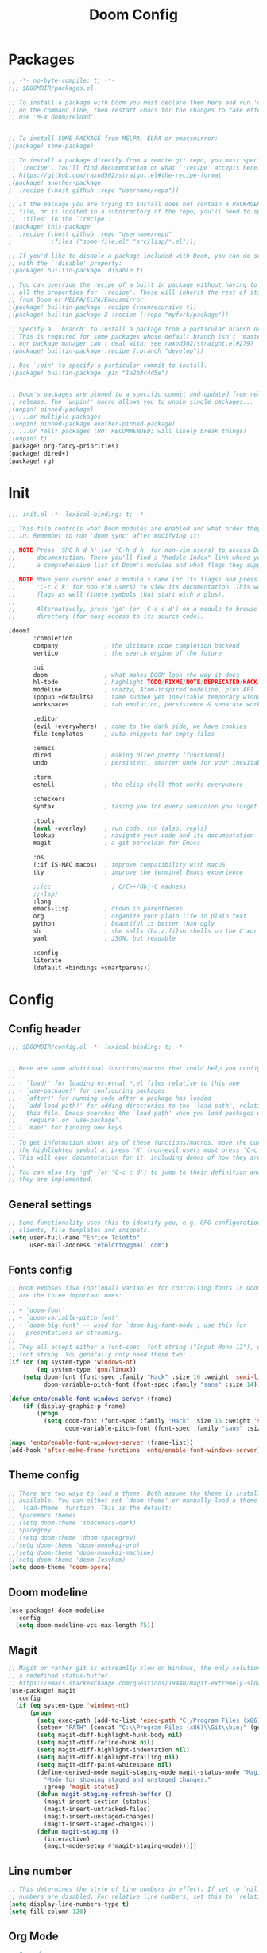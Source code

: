 #+TITLE: Doom Config
#+auto_tangle: t

* Packages
#+begin_src emacs-lisp :tangle ~/.doom.d/packages.el :filename packages.el
;; -*- no-byte-compile: t; -*-
;;; $DOOMDIR/packages.el

;; To install a package with Doom you must declare them here and run 'doom sync'
;; on the command line, then restart Emacs for the changes to take effect -- or
;; use 'M-x doom/reload'.


;; To install SOME-PACKAGE from MELPA, ELPA or emacsmirror:
;(package! some-package)

;; To install a package directly from a remote git repo, you must specify a
;; `:recipe'. You'll find documentation on what `:recipe' accepts here:
;; https://github.com/raxod502/straight.el#the-recipe-format
;(package! another-package
;  :recipe (:host github :repo "username/repo"))

;; If the package you are trying to install does not contain a PACKAGENAME.el
;; file, or is located in a subdirectory of the repo, you'll need to specify
;; `:files' in the `:recipe':
;(package! this-package
;  :recipe (:host github :repo "username/repo"
;           :files ("some-file.el" "src/lisp/*.el")))

;; If you'd like to disable a package included with Doom, you can do so here
;; with the `:disable' property:
;(package! builtin-package :disable t)

;; You can override the recipe of a built in package without having to specify
;; all the properties for `:recipe'. These will inherit the rest of its recipe
;; from Doom or MELPA/ELPA/Emacsmirror:
;(package! builtin-package :recipe (:nonrecursive t))
;(package! builtin-package-2 :recipe (:repo "myfork/package"))

;; Specify a `:branch' to install a package from a particular branch or tag.
;; This is required for some packages whose default branch isn't 'master' (which
;; our package manager can't deal with; see raxod502/straight.el#279)
;(package! builtin-package :recipe (:branch "develop"))

;; Use `:pin' to specify a particular commit to install.
;(package! builtin-package :pin "1a2b3c4d5e")


;; Doom's packages are pinned to a specific commit and updated from release to
;; release. The `unpin!' macro allows you to unpin single packages...
;(unpin! pinned-package)
;; ...or multiple packages
;(unpin! pinned-package another-pinned-package)
;; ...Or *all* packages (NOT RECOMMENDED; will likely break things)
;(unpin! t)
(package! org-fancy-priorities)
(package! dired+)
(package! rg)
#+end_src
* Init
#+begin_src emacs-lisp :tangle ~/.doom.d/init.el :filename init.el
;;; init.el -*- lexical-binding: t; -*-

;; This file controls what Doom modules are enabled and what order they load
;; in. Remember to run 'doom sync' after modifying it!

;; NOTE Press 'SPC h d h' (or 'C-h d h' for non-vim users) to access Doom's
;;      documentation. There you'll find a "Module Index" link where you'll find
;;      a comprehensive list of Doom's modules and what flags they support.

;; NOTE Move your cursor over a module's name (or its flags) and press 'K' (or
;;      'C-c c k' for non-vim users) to view its documentation. This works on
;;      flags as well (those symbols that start with a plus).
;;
;;      Alternatively, press 'gd' (or 'C-c c d') on a module to browse its
;;      directory (for easy access to its source code).

(doom!
       :completion
       company             ; the ultimate code completion backend
       vertico             ; the search engine of the future

       :ui
       doom                ; what makes DOOM look the way it does
       hl-todo             ; highlight TODO/FIXME/NOTE/DEPRECATED/HACK/REVIEW
       modeline            ; snazzy, Atom-inspired modeline, plus API
       (popup +defaults)   ; tame sudden yet inevitable temporary windows
       workspaces          ; tab emulation, persistence & separate workspaces

       :editor
       (evil +everywhere)  ; come to the dark side, we have cookies
       file-templates      ; auto-snippets for empty files

       :emacs
       dired               ; making dired pretty [functional]
       undo                ; persistent, smarter undo for your inevitable mistakes

       :term
       eshell              ; the elisp shell that works everywhere

       :checkers
       syntax              ; tasing you for every semicolon you forget

       :tools
       (eval +overlay)     ; run code, run (also, repls)
       lookup              ; navigate your code and its documentation
       magit               ; a git porcelain for Emacs

       :os
       (:if IS-MAC macos)  ; improve compatibility with macOS
       tty                 ; improve the terminal Emacs experience

       ;;(cc                 ; C/C++/Obj-C madness
       ;;+lsp)
       :lang
       emacs-lisp          ; drown in parentheses
       org                 ; organize your plain life in plain text
       python              ; beautiful is better than ugly
       sh                  ; she sells {ba,z,fi}sh shells on the C xor
       yaml                ; JSON, but readable

       :config
       literate
       (default +bindings +smartparens))
#+end_src

#+RESULTS:

* Config
** Config header
#+begin_src emacs-lisp :tangle ~/.doom.d/config.el :filename config.el
;;; $DOOMDIR/config.el -*- lexical-binding: t; -*-


;; Here are some additional functions/macros that could help you configure Doom:
;;
;; - `load!' for loading external *.el files relative to this one
;; - `use-package!' for configuring packages
;; - `after!' for running code after a package has loaded
;; - `add-load-path!' for adding directories to the `load-path', relative to
;;   this file. Emacs searches the `load-path' when you load packages with
;;   `require' or `use-package'.
;; - `map!' for binding new keys
;;
;; To get information about any of these functions/macros, move the cursor over
;; the highlighted symbol at press 'K' (non-evil users must press 'C-c c k').
;; This will open documentation for it, including demos of how they are used.
;;
;; You can also try 'gd' (or 'C-c c d') to jump to their definition and see how
;; they are implemented.

#+end_src
** General settings
#+begin_src emacs-lisp :tangle ~/.doom.d/config.el :filename config.el
;; Some functionality uses this to identify you, e.g. GPG configuration, email
;; clients, file templates and snippets.
(setq user-full-name "Enrico Tolotto"
      user-mail-address "etolotto@gmail.com")

#+end_src

** Fonts config
#+begin_src emacs-lisp :tangle ~/.doom.d/config.el :filename config.el
;; Doom exposes five (optional) variables for controlling fonts in Doom. Here
;; are the three important ones:
;;
;; + `doom-font'
;; + `doom-variable-pitch-font'
;; + `doom-big-font' -- used for `doom-big-font-mode'; use this for
;;   presentations or streaming.
;;
;; They all accept either a font-spec, font string ("Input Mono-12"), or xlfd
;; font string. You generally only need these two:
(if (or (eq system-type 'windows-nt)
        (eq system-type 'gnu/linux))
    (setq doom-font (font-spec :family "Hack" :size 16 :weight 'semi-light)
          doom-variable-pitch-font (font-spec :family "sans" :size 14)))

(defun ento/enable-font-windows-server (frame)
    (if (display-graphic-p frame)
        (progn
          (setq doom-font (font-spec :family "Hack" :size 16 :weight 'semi-light)
                doom-variable-pitch-font (font-spec :family "sans" :size 14)))))

(mapc 'ento/enable-font-windows-server (frame-list))
(add-hook 'after-make-frame-functions 'ento/enable-font-windows-server)
#+end_src

** Theme config
#+begin_src emacs-lisp :tangle ~/.doom.d/config.el :filename config.el
;; There are two ways to load a theme. Both assume the theme is installed and
;; available. You can either set `doom-theme' or manually load a theme with the
;; `load-theme' function. This is the default:
;; Spacemacs Themes
;; (setq doom-theme 'spacemacs-dark)
;; Spacegrey
;; (setq doom-theme 'doom-spacegrey)
;;(setq doom-theme 'doom-monokai-pro)
;;(setq doom-theme 'doom-monokai-machine)
;;(setq doom-theme 'doom-Iosvkem)
(setq doom-theme 'doom-opera)

#+end_src
** Doom modeline
#+begin_src emacs-lisp :tangle ~/.doom.d/config.el :filename config.el
(use-package! doom-modeline
  :config
  (setq doom-modeline-vcs-max-length 75))
#+end_src

** Magit

#+begin_src emacs-lisp :tangle ~/.doom.d/config.el :filename config.el
;; Magit or rather git is extreamlly slow on Windows, the only solution is to use
;; a redefined status-buffer
;; https://emacs.stackexchange.com/questions/19440/magit-extremely-slow-in-windows-how-do-i-optimize
(use-package! magit
  :config
  (if (eq system-type 'windows-nt)
      (progn
        (setq exec-path (add-to-list 'exec-path "C:/Program Files (x86)/Git/bin"))
        (setenv "PATH" (concat "C:\\Program Files (x86)\\Git\\bin;" (getenv "PATH")))
        (setq magit-diff-highlight-hunk-body nil)
        (setq magit-diff-refine-hunk nil)
        (setq magit-diff-highlight-indentation nil)
        (setq magit-diff-highlight-trailing nil)
        (setq magit-diff-paint-whitespace nil)
        (define-derived-mode magit-staging-mode magit-status-mode "Magit staging"
          "Mode for showing staged and unstaged changes."
          :group 'magit-status)
        (defun magit-staging-refresh-buffer ()
          (magit-insert-section (status)
          (magit-insert-untracked-files)
          (magit-insert-unstaged-changes)
          (magit-insert-staged-changes)))
        (defun magit-staging ()
          (interactive)
          (magit-mode-setup #'magit-staging-mode)))))

#+end_src

** Line number
#+begin_src emacs-lisp :tangle ~/.doom.d/config.el :filename config.el
;; This determines the style of line numbers in effect. If set to `nil', line
;; numbers are disabled. For relative line numbers, set this to `relative'.
(setq display-line-numbers-type t)
(setq fill-column 120)

#+end_src

** Org Mode
#+begin_src emacs-lisp :tangle ~/.doom.d/config.el :filename config.el
;; Orgmode
;;
(setq org-agenda-files '("~/org/thesis.org"))
(use-package! org-fancy-priorities
  :hook (org-mode . org-fancy-priorities-mode)
  :config (setq org-fancy-priorities-list '("⚡" "⬆" "⬇" "☕")))

;; add python as a org language
(use-package! org
  :config
  (org-babel-do-load-languages 'org-bable-load-languages '((python. t))))

;; Org auto tangle
;;
(use-package! org-auto-tangle
  :hook (org-mode . org-auto-tangle-mode))
#+end_src

** LSP
#+begin_src emacs-lisp :tangle ~/.doom.d/config.el :filename config.el
;; LSP settings
(setq lsp-enable-file-watchers nil)
#+end_src

** CCLS DISABLED
#emacs-lisp :noeval :tangle ~/.doom.d/config.el :filename config.el
#+begin_src emacs-lisp
;; CCLS settings
;;
(use-package! ccls
  :init
  (if (eq system-type 'windows-nt)
      (progn (setq ccls-executable "ccls.exe")
              (setq ccls-initialization-options
                    `(:cache (:directory "C:\\Cache\\")
                      :compilationDatabaseDirectory "./build/"
                      :clang (:resourceDir "C:\\Program Files\\LLVM\\lib\\clang\\13.0.0\\"))))))
#+end_src

** CC/++

#+begin_src emacs-lisp :tangle ~/.doom.d/config.el :filename config.el
(setq flycheck-global-modes '(not c++-mode cc-mode))
#+end_src
** Dired
I have some trouble with the default dired and ~Windows~ that's why for only Windows I use the *dired+* package

#+begin_src emacs-lisp :tangle ~/.doom.d/config.el :filename config.el
;; Dired
;; Add dired+ after dired is loaded :-)
(if (eq system-type 'windows-nt)
    (after! dired
      (use-package! rg)
      (use-package! dired+)))

(defun ento/run-process-as-admin ()
  "Run the program under the dired cursor as administrator in windows."
  (interactive)
  (if (eq system-type 'windows-nt)
    (let ((executable-name (dired-get-filename t t)))
    (start-process executable-name nil "elevate.exe"  "-c" (concat default-directory executable-name)))
    (message "This action is not supported on your system %s" (symbol-name system-type))))

(map! :after dired-mode
      :map dired-mode-map
      :leader
      "<f1>" #'ento/run-process-as-admin)

#+end_src

** Org
*** Auto tangle files
#+begin_src emacs-lisp :tangle ~/.doom.d/packages.el :filename packages.el
;; Org
;; Auto tangle
(package! org-auto-tangle)
#+end_src

** Python
#+begin_src emacs-lisp :tangle ~/.doom.d/config.el :filename config.el
;; Python mode
;;
(use-package! python
  :config
  (if (eq system-type 'windows-nt)
      (setq python-shell-interpreter "python")
      (setq python-shell-interpreter "python3"))

  (if (eq system-type 'windows-nt)
      (progn
      (setq doom-modeline-env-python-executable "python")
      (setq flycheck-python-flake8-executable "python")
      (setq flycheck-python-mypy-executable "mypy")
      (setq flycheck-json-python-json-executable "python")
      (setq flycheck-python-pycompile-executable "python")
      (setq flycheck-python-pylint-executable "python")
      (setq flycheck-python-pyright-executable "python"))))
#+end_src

** Eshell
#+begin_src emacs-lisp :tangle ~/.doom.d/config.el :filename config.el
(defun ento/eshell-no-git-prompt-fn ()
  "Generate the prompt string for eshell. Use for `eshell-prompt-function'."
  (require 'shrink-path)
  (concat (if (bobp) "" "\n")
          (let ((pwd (eshell/pwd)))
            (propertize (if (equal pwd "~")
                            pwd
                          (abbreviate-file-name (shrink-path-file pwd)))
                        'face '+eshell-prompt-pwd))
          (propertize " > " 'face (if (zerop eshell-last-command-status) 'success 'error))
          " "))

(use-package! eshell
  :config
  (setq eshell-prompt-function 'ento/eshell-no-git-prompt-fn))
#+end_src
** Os specific
*** Windows
#+begin_src emacs-lisp :tangle ~/.doom.d/config.el :filename config.el

(defun ento/toggle-epos-connect-service ()
    "Toggle EPOS Connect Service on Windows"
    (interactive)
    (shell-command-to-string "powershell.exe -noexit \" & 'C:\\Git\\dci-emacs\\scripts\\stopEC.ps1'\""))

(map! :leader
      :desc "Toggle EPOS Connect service"
      "<f12>" #'ento/toggle-epos-connect-service)
#+end_src

** Working with other applications
*** General terminal for windows
#+begin_src emacs-lisp :tangle ~/.doom.d/config.el :filename config.el
(defun ento/open-terminal-in-working-dir ()
    "Open terminal in current working directory"
    (interactive)
    (call-process-shell-command "wt C:\\Program Files\\PowerShell\\7\\pwsh.exe" nil 0))

(defun ento/open-cmd-terminal-in-working-dir ()
    "Open terminal in current working directory"
    (interactive)
    (call-process-shell-command "wt cmd.exe" nil 0))

(map! :leader
      "<f8>" #'ento/open-cmd-terminal-in-working-dir)
(map! :leader
      "<f10>" #'ento/open-terminal-in-working-dir)
#+end_src
*** Running skipperlite
#+begin_src emacs-lisp :tangle ~/.doom.d/config.el :filename config.el
(defun ento/run-skipperlite-in-working-dir ()
    "Open terminal in current working directory"
    (interactive)
    (call-process-shell-command "wt skipperlite-async.exe -l 5" nil 0))

(map! :leader
      "<f9>" #'ento/run-skipperlite-in-working-dir)
#+end_src

** Remove all the whitespaces after saving
#+begin_src emacs-lisp :tangle ~/.doom.d/config.el :filename config.el
(add-hook 'before-save-hook
          'delete-trailing-whitespace)
#+end_src

** File encoding
Set the prefered file encodign to utf-8 in any operating system
#+begin_src emacs-lisp :tangle ~/.doom.d/config.el :filename config.el
(prefer-coding-system 'utf-8-unix)
#+end_src
*** Commands on filesystem
#+begin_src emacs-lisp :tangle ~/.doom.d/config.el :filename config.el
(defun dos2unix ()
  "Convert a DOS formatted text buffer to UNIX format"
  (interactive)
  (set-buffer-file-coding-system 'undecided-unix nil))

(defun unix2dos ()
  "Convert a UNIX formatted text buffer to DOS format"
  (interactive)
  (set-buffer-file-coding-system 'undecided-dos nil))
#+end_src

** Dci
#+begin_src emacs-lisp :tangle ~/.doom.d/config.el :filename config.el
(if (file-exists-p "C:\\Git\\dci-emacs\\dci.el")
    (load "C:\\Git\\dci-emacs\\dci.el"))
(map! :desc "Run kowalski." "<f5>" #'dci-run-kowalski)
(map! :desc "Add dci log." "<f2>" #'dci-new-log-buffer)
#+end_src

** Calc
#+begin_src emacs-lisp :tangle ~/.doom.d/config.el :filename config.el
(map! :desc "Run calculator." "<f4>" #'calc)
#+end_src
** Bash shell
#+begin_src emacs-lisp :tangle ~/.doom.d/config.el :filename config.el
(defun bash-on-windows-shell ()
  (let ((explicit-shell-file-name "C:/Windows/System32/bash.exe"))
    (shell)))
#+end_src
